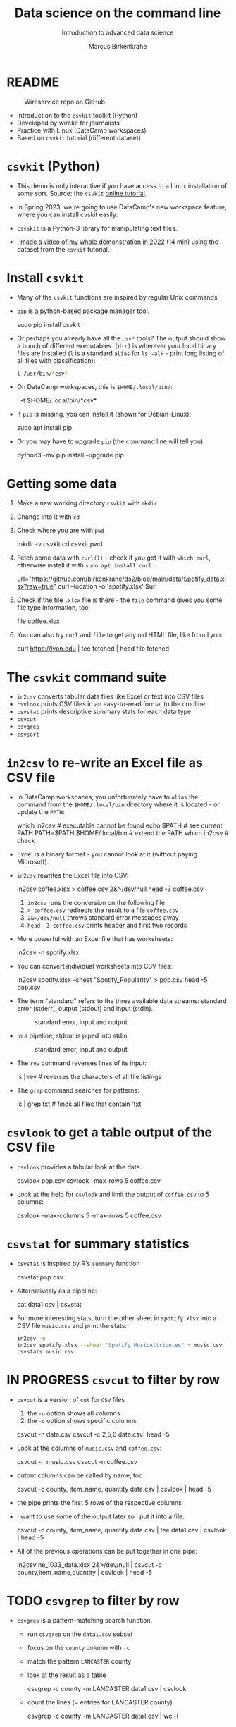#+TITLE:Data science on the command line
#+AUTHOR:Marcus Birkenkrahe
#+SUBTITLE:Introduction to advanced data science
#+STARTUP:overview hideblocks indent inlineimages
#+OPTIONS: toc:nil num:nil ^:nil
#+PROPERTY: header-args:bash :exports both :results output
* README
  #+attr_latex: :width 400px
  #+caption: Wireservice repo on GitHub
  [[../img/wireservice.png]]
  
- Introduction to the ~csvkit~ toolkit (Python)
- Developed by wirekit for journalists
- Practice with Linux (DataCamp workspaces)
- Based on ~csvkit~ tutorial (different dataset)

* ~csvkit~ (Python)

- This demo is only interactive if you have access to a Linux
  installation of some sort. Source: the ~csvkit~ [[https://csvkit.readthedocs.io/en/latest/tutorial.html][online tutorial]].

- In Spring 2023, we're going to use DataCamp's new workspace feature,
  where you can install cvskit easily:

- ~csvskit~ is a Python-3 library for manipulating text files.

- [[https://youtu.be/XhShmvBYNmw][I made a video of my whole demonstration in 2022]] (14 min) using the
  dataset from the ~csvkit~ tutorial.
  
* Install ~csvkit~

- Many of the ~csvkit~ functions are inspired by regular Unix commands.

- ~pip~ is a python-based package manager tool.
  #+begin_example sh
  sudo pip install csvkit
  #+end_example

- Or perhaps you already have all the ~csv*~ tools? The output should
  show a bunch of different executables. ~[dir]~ is wherever your local
  binary files are installed (~l~ is a standard ~alias~ for ~ls -alF~ -
  print long listing of all files with classification):
  #+begin_src sh
    l /usr/bin/*csv*
  #+end_src

- On DataCamp workspaces, this is ~$HOME/.local/bin/~:
  #+begin_example sh
    l -t $HOME/.local/bin/*csv*
  #+end_example  
  
- If ~pip~ is missing, you can install it (shown for Debian-Linux):
  #+begin_example sh
    sudo apt install pip
  #+end_example

- Or you may have to upgrade ~pip~ (the command line will tell you):
  #+begin_example sh
    python3 -mv pip install --upgrade pip
  #+end_example

* Getting some data

1) Make a new working directory ~csvkit~ with ~mkdir~

2) Change into it with ~cd~ 

3) Check where you are with ~pwd~
   #+begin_example sh
     mkdir -v csvkit
     cd csvkit
     pwd
   #+end_example

4) Fetch some data with ~curl(1)~ - check if you got it with ~which curl~,
   otherwise install it with ~sudo apt install curl~.
   #+begin_example sh
     url="https://github.com/birkenkrahe/ds2/blob/main/data/Spotify_data.xlsx?raw=true"
     curl --location -o 'spotify.xlsx' $url
   #+end_example

5) Check if the file ~.xlsx~ file is there - the ~file~ command gives
   you some file type information, too:
   #+begin_example sh
   file coffee.xlsx
   #+end_example

6) You can also try ~curl~ and ~file~ to get any old HTML file, like from Lyon:
   #+begin_example sh
   curl https://lyon.edu | tee fetched | head
   file fetched
   #+end_example

* The ~csvkit~ command suite

- ~in2csv~ converts tabular data files like Excel or text into CSV files
- ~csvlook~ prints CSV files in an easy-to-read format to the cmdline
- ~csvstat~ prints descriptive summary stats for each data type
- ~csvcut~ 
- ~csvgrep~
- ~csvsort~

* ~in2csv~ to re-write an Excel file as CSV file

- In DataCamp workspaces, you unfortunately have to ~alias~ the command
  from the ~$HOME/.local/bin~ directory where it is located - or update
  the ~PATH~:
  #+begin_example sh
    which in2csv                   # executable cannot be found
    echo $PATH                     # see current PATH
    PATH=$PATH:$HOME/.local/bin    # extend the PATH
    which in2csv                   # check
  #+end_example

- Excel is a binary format - you cannot look at it (without paying
  Microsoft).

- ~in2csv~ rewrites the Excel file into CSV:
  #+begin_example sh
    in2csv coffee.xlsx > coffee.csv 2&>/dev/null
    head -3 coffee.csv
  #+end_example
  1) ~in2csv~ runs the conversion on the following file
  2) ~> coffee.csv~ redirects the result to a file ~coffee.csv~
  3) ~2&>/dev/null~ throws standard error messages away
  4) ~head -3 coffee.csv~ prints header and first two records

- More powerful with an Excel file that has worksheets:
  #+begin_example sh
    in2csv -n spotify.xlsx
  #+end_example

- You can convert individual worksheets into CSV files:
  #+begin_example sh
    in2csv  spotify.xlsx --sheet "Spotify_Popularity" > pop.csv
    head -5 pop.csv
  #+end_example

- The term "standard" refers to the three available data streams:
  standard error (stderr), output (stdout) and input (stdin).
  #+attr_latex: :width 400px
  #+caption: standard error, input and output
  [[../img/std.png]]

- In a pipeline, stdout is piped into stdin:
  #+attr_latex: :width 400px
  #+caption: standard error, input and output
  [[../img/12_pipeline.png]]
    
- The ~rev~ command reverses lines of its input:
  #+begin_example sh
    ls | rev  # reverses the characters of all file listings
  #+end_example

- The ~grep~ command searches for patterns:
  #+begin_example sh
    ls | grep txt   # finds all files that contain 'txt'
  #+end_example
  
* ~csvlook~ to get a table output of the CSV file

- ~csvlook~ provides a tabular look at the data.

  #+begin_example sh
  csvlook pop.csv
  csvlook --max-rows 5 coffee.csv
  #+end_example

- Look at the help for ~csvlook~ and limit the output of ~coffee.csv~ to 5
  columns:
  #+begin_example sh
    csvlook --max-columns 5 --max-rows 5 coffee.csv
  #+end_example

* ~csvstat~ for summary statistics

- ~csvstat~ is inspired by R's ~summary~ function
  #+begin_example sh
    csvstat pop.csv
  #+end_example
  
- Alternativesly as a pipeline:
  #+begin_example sh
    cat data1.csv | csvstat
  #+end_example

- For more interesting stats, turn the other sheet in ~spotify.xlsx~
  into a CSV file ~music.csv~ and print the stats:
  #+begin_src sh
    in2csv -n 
    in2csv spotify.xlsx --sheet "Spotify_MusicAttributes" > music.csv
    csvstats music.csv
  #+end_src

* IN PROGRESS ~csvcut~ to filter by row

- ~csvcut~ is a version of ~cut~ for ~CSV~ files
  1) the ~-n~ option shows all columns
  2) the ~-c~ option shows specific columns
  #+begin_example sh
    csvcut -n data.csv
    csvcut -c 2,5,6 data.csv| head -5
  #+end_example

- Look at the columns of ~music.csv~ and ~coffee.csv~:
  #+begin_example sh
    csvcut -n music.csv
    csvcut -n coffee.csv
  #+end_example

- output columns can be called by name, too
    #+begin_example bash
      csvcut -c county, item_name, quantity data.csv | csvlook | head -5
    #+end_example

- the pipe prints the first 5 rows of the respective columns

- I want to use some of the output later so I put it into a file:
    #+begin_example bash
    csvcut -c county, item_name, quantity data.csv |
       tee data1.csv |
       csvlook |
       head -5
    #+end_example

- All of the previous operations can be put together in one pipe:
  #+begin_example bash
 in2csv ne_1033_data.xlsx 2&>/dev/null |
 csvcut -c county,item_name,quantity |
 csvlook |
 head -5
  #+end_example

* TODO ~csvgrep~ to filter by row

- ~csvgrep~ is a pattern-matching search function.
  - run ~csvgrep~ on the ~data1.csv~ subset
  - focus on the ~county~ column with ~-c~
  - match the pattern ~LANCASTER~ county
  - look at the result as a table

    #+begin_example bash
   csvgrep -c county -m LANCASTER data1.csv | csvlook
    #+end_example

  - count the lines (= entries for LANCASTER county)

    #+begin_example bash
   csvgrep -c county -m LANCASTER data1.csv | wc -l
    #+end_example

* TODO ~csvsort~ to sort rows by column

- ~csvsort~ sorts the rows by any column (or combination of columns)
  in ascending or descending (reverse) order.

  #+begin_example bash
 csvcut -c county,item_name,total_cost data.csv > data2.csv
 cat data2.csv | csvgrep -c county -m LANCASTER > data3.csv
 cat data3.csv | csvsort -c total_cost -r | csvlook
  #+end_example

* References

- Gallant (2021). xsv. URL: [[https://github.com/BurntSushi/xsv][github.com]].
- Janssens (2021). Data science at the command line (2e). O'Reilly.
